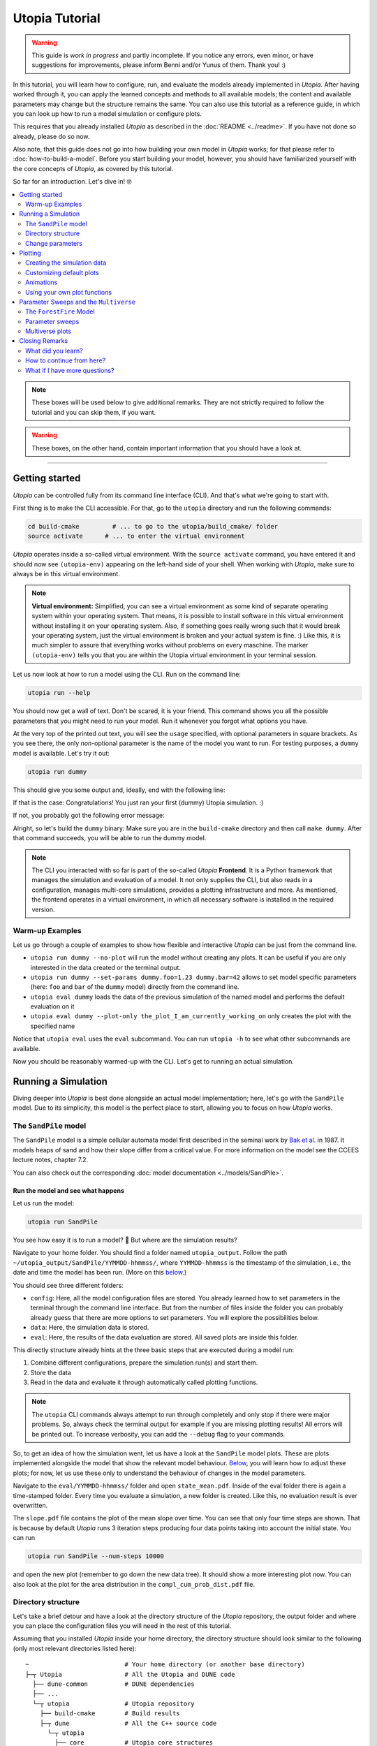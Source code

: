Utopia Tutorial
===============

.. warning::

  This guide is *work in progress* and partly incomplete. If you notice any errors, even minor, or have suggestions for improvements, please inform Benni and/or Yunus of them. Thank you! :)

In this tutorial, you will learn how to configure, run, and evaluate the models already implemented in *Utopia*.
After having worked through it, you can apply the learned concepts and methods to all available models; the content and available parameters may change but the structure remains the same.
You can also use this tutorial as a reference guide, in which you can look up how to run a model simulation or configure plots.

This requires that you already installed *Utopia* as described in the :doc:`README <../readme>`. If you have not done so already, please do so now.

Also note, that this guide does not go into how building your own model in *Utopia* works; for that please refer to :doc:`how-to-build-a-model`.
Before you start building your model, however, you should have familiarized yourself with the core concepts of *Utopia*, as covered by this tutorial.

So far for an introduction. Let's dive in! 🤓

.. contents::
   :local:
   :depth: 2

.. note::

  These boxes will be used below to give additional remarks. They are not strictly required to follow the tutorial and you can skip them, if you want.

.. warning::

  These boxes, on the other hand, contain important information that you should have a look at.

----


Getting started
---------------

*Utopia* can be controlled fully from its command line interface (CLI). And that's what we're going to start with.

First thing is to make the CLI accessible. For that, go to the ``utopia`` directory and run the following commands:

.. code-block:: bash

   cd build-cmake         # ... to go to the utopia/build_cmake/ folder
   source activate      # ... to enter the virtual environment

*Utopia* operates inside a so-called virtual environment. With the ``source activate`` command, you have entered it and should now see ``(utopia-env)`` appearing on the left-hand side of your shell. When working with *Utopia*, make sure to always be in this virtual environment.

.. note::

    **Virtual environment:** Simplified, you can see a virtual environment as some kind of separate operating system within your operating system.
    That means, it is possible to install software in this virtual environment without installing it on your operating system. 
    Also, if something goes really wrong such that it would break your operating system, just the virtual environment is broken and your actual system is fine. :)
    Like this, it is much simpler to assure that everything works without problems on every maschine.
    The marker ``(utopia-env)`` tells you that you are within the Utopia virtual environment in your terminal session.

Let us now look at how to run a model using the CLI. Run on the command line:

.. code-block:: bash

   utopia run --help

You should now get a wall of text. Don't be scared, it is your friend. 
This command shows you all the possible parameters that you might need to run your model. 
Run it whenever you forgot what options you have. 

At the very top of the printed out text, you will see the ``usage`` specified, with optional parameters in square brackets. As you see there, the only *non*-optional parameter is the name of the model you want to run.
For testing purposes, a ``dummy`` model is available. Let's try it out:

.. code-block:: bash

   utopia run dummy

This should give you some output and, ideally, end with the following line:

.. ::

  INFO   utopia       All done.

If that is the case: Congratulations! You just ran your first (dummy) Utopia simulation. :)

If not, you probably got the following error message:

..  ::

  FileNotFoundError: Could not find command to execute! Did you build your binary? 

Alright, so let's build the ``dummy`` binary: Make sure you are in the ``build-cmake`` directory and then call ``make dummy``. After that command succeeds, you will be able to run the dummy model.


.. note::

    The CLI you interacted with so far is part of the so-called *Utopia* **Frontend**. It is a Python framework that manages the simulation and evaluation of a model.
    It not only supplies the CLI, but also reads in a configuration, manages multi-core simulations, provides a plotting infrastructure and more.
    As mentioned, the frontend operates in a virtual environment, in which all necessary software is installed in the required version.

Warm-up Examples
^^^^^^^^^^^^^^^^

Let us go through a couple of examples to show how flexible and interactive *Utopia* can be just from the command line.

* ``utopia run dummy --no-plot`` will run the model without creating any plots. It can be useful if you are only interested in the data created or the terminal output.
* ``utopia run dummy --set-params dummy.foo=1.23 dummy.bar=42`` allows to set model specific parameters (here: ``foo`` and ``bar`` of the ``dummy`` model) directly from the command line.
* ``utopia eval dummy`` loads the data of the previous simulation of the named model and performs the default evaluation on it
* ``utopia eval dummy --plot-only the_plot_I_am_currently_working_on`` only creates the plot with the specified name

Notice that ``utopia eval`` uses the ``eval`` subcommand. You can run ``utopia -h`` to see what other subcommands are available.

Now you should be reasonably warmed-up with the CLI. Let's get to running an actual simulation.


Running a Simulation
--------------------

Diving deeper into *Utopia* is best done alongside an actual model implementation; here, let's go with the ``SandPile`` model.
Due to its simplicity, this model is the perfect place to start, allowing you to focus on how *Utopia* works.

The ``SandPile`` model
^^^^^^^^^^^^^^^^^^^^^^

The ``SandPile`` model is a simple cellular automata model first described in the seminal work by `Bak et al. <https://doi.org/10.1103/PhysRevLett.59.381>`_ in 1987. 
It models heaps of sand and how their slope differ from a critical value. For more information on the model see the CCEES lecture notes, chapter 7.2.

You can also check out the corresponding :doc:`model documentation <../models/SandPile>`.


Run the model and see what happens
""""""""""""""""""""""""""""""""""

Let us run the model:

.. code-block:: bash

   utopia run SandPile

You see how easy it is to run a model? 🙂
But where are the simulation results?

Navigate to your home folder. You should find a folder named ``utopia_output``.
Follow the path ``~/utopia_output/SandPile/YYMMDD-hhmmss/``, where ``YYMMDD-hhmmss`` is the timestamp of the simulation, i.e., the date and time the model has been run. (More on this `below <#directory-structure>`_.)

You should see three different folders:

* ``config``: Here, all the model configuration files are stored. You already learned how to set parameters in the terminal through the command line interface. But from the number of files inside the folder you can probably already guess that there are more options to set parameters. You will explore the possibilities below.
* ``data``: Here, the simulation data is stored. 
* ``eval``: Here, the results of the data evaluation are stored. All saved plots are inside this folder.

This directly structure already hints at the three basic steps that are executed during a model run:

1. Combine different configurations, prepare the simulation run(s) and start them.
2. Store the data
3. Read in the data and evaluate it through automatically called plotting functions.

.. note::

  The ``utopia`` CLI commands always attempt to run through completely and only stop if there were major problems.
  So, always check the terminal output for example if you are missing plotting results! All errors will be printed out. To increase verbosity, you can add the ``--debug`` flag to your commands.

So, to get an idea of how the simulation went, let us have a look at the ``SandPile`` model plots. These are plots implemented alongside the model that show the relevant model behaviour. `Below <#plotting>`_, you will learn how to adjust these plots; for now, let us use these only to understand the behaviour of changes in the model parameters.

Navigate to the ``eval/YYMMDD-hhmmss/`` folder and open ``state_mean.pdf``. 
Inside of the eval folder there is again a time-stamped folder.
Every time you evaluate a simulation, a new folder is created. 
Like this, no evaluation result is ever overwritten.

The ``slope.pdf`` file contains the plot of the mean slope over time. 
You can see that only four time steps are shown. 
That is because by default *Utopia* runs 3 iteration steps producing four data points taking into account the initial state. 
You can run 

.. code-block:: bash

   utopia run SandPile --num-steps 10000

and open the new plot (remember to go down the new data tree). It should show a more interesting plot now. You can also look at the plot for the area distribution in the ``compl_cum_prob_dist.pdf`` file.


Directory structure
^^^^^^^^^^^^^^^^^^^

Let's take a brief detour and have a look at the directory structure of the *Utopia* repository, the output folder and where you can place the configuration files you will need in the rest of this tutorial.

Assuming that you installed *Utopia* inside your home directory, the directory structure should look similar to the following (only most relevant directories listed here):

::

  ~                          # Your home directory (or another base directory)
  ├─┬ Utopia                 # All the Utopia and DUNE code
    ├── dune-common          # DUNE dependencies
    ├── ...
    └─┬ utopia               # Utopia repository
      ├── build-cmake        # Build results
      ├─┬ dune               # All the C++ source code
        └─┬ utopia
          ├── core           # Utopia core structures
          ├── data_io        # Data input and output library
          ├─┬ models         # Model implementations
            ├── ...
            └── SandPile
      ├─┬ python             # All python code
        ├─┬ model_plots      # Model-specific plots
          ├── ...
          └── SandPile
        ├─┬ model_tests      # Model-specific (Python) tests
          ├── ...
          └── SandPile
        └── utopya           # The Utopia frontend
      └── ...

This might be a bit overwhelming, but you will soon know your way around this.

You are already familiar with the ``build-cmake`` directory, needed for the build commands and to enter the virtual environment. Other important ones will be the model implementations and the model plots; you can ignore the others for now.

The *Utopia* frontend also took care of creating an ``utopia_output`` directory, which by default is inside your home directory. The output is ordered by the name of the model you ran and the timestamp of the simulation:

::

  ~                          # Your home directory (or another base directory)
  ├── Utopia                 # All the Utopia and DUNE code
  ├─┬ utopia_output          # The Utopia output folder
    ├── ...                  # Other model names
    └─┬ SandPile             
      ├─┬ YYMMDD-hhmmss      # Timestamp of a simulation run
        ├── config           # Config files used in the simulation run
        ├── data             # Raw output data
        ├─┬ eval             # Plots
          ├─ YYMMDD-hhmmss   # ... created at one time
          ├─ YYMMDD-hhmmss   # ... created at another time
          ├─ ...             # ... even more plots
      ├── ...
      └── YYMMDD-hhmmss      # Timestamp of another simulation run

As *Utopia* makes frequent use of configuration files, let's take care that they don't become scattered all over the place.
It makes sense to build up another folder hierarchy for each model, which helps you organize the different *Utopia* run and evaluation settings for different models:

::

  ~                          # Your home directory (or another base directory)
  ├── Utopia                 # All the Utopia and DUNE code
  ├── utopia_output          # The Utopia output folder
  └─┬ utopia_cfgs            # Custom config files (needs to be created manually)
    ├── ...                  
    └─┬ SandPile             
      └─┬ test               # Configuration files for a test run ...
        ├─ run.yml           # ... specifying one run
        └─ plots.yml         # ... specifying the plots for this run

In this example, the ``test`` directory holds the configuration files for the test runs of the ``SandPile`` model, i.e.: this tutorial.

.. note::

  The above is the directory structure this tutorial will follow. You are free to do it in another way, just take care to adapt the paths given in this tutorial accordingly.

    - Utopia need not be installed in the home directory; it can be where it suits you.
    - The configuration file directory can also be anywhere, but it makes sense that it's somewhere easily accessible from the command line.
    - For changing the output directory, have a look at the corresponding question in the :doc:`FAQ <../faq/frontend>` to see, how this is done.


Change parameters
^^^^^^^^^^^^^^^^^

Alright, back to the model now.

What is this business with the model files and how can you actually change the model parameters? Enter: Your first configuration file:
  - If you have not done so already, create the ``~/utopia_cfgs/SandPile`` directory
  - In it, to keep things sorted, create another directory named ``test``
  - Inside of the ``~/utopia_cfgs/SandPile/test/`` folder create an empty ``run.yml`` file

Now, copy the following lines into it:

.. code-block:: yaml

  ---
  # The run.yml configuration file for a test simulation of the SandPile model.
  parameter_space:
    # Number of simulation steps
    num_steps: 2000

The syntax you see here is called `YAML <https://en.wikipedia.org/wiki/YAML>`_, a human-readable markup language. We (and many other projects) use it for configuration purposes, exactly because it is so easy to write and read.
Just to give you an idea: A key-value pair can be specified simply with the ``key: value`` string. And to bundle multiple keys under a parent key, lines can be indented (here: using two spaces), as you see above.

.. note::

  In Utopia, all files with a ``.yml`` endings are configuration files. 
  To learn more about YAML, you can have a look at `learnXinYminutes tutorial <https://learnxinyminutes.com/docs/yaml/>`_ or search for others on the internet.

As you can see, the parameters are all bundled under the ``parameter_space`` key. With the above configuration, you set the number of iteration steps to ``2000``, overwriting the default value of ``3``.

Remember that every parameter you provide here will overwrite the default parameters. However, this is only the case if you put them in the correct location – in other words: the correct indentation level is important!

Now, you can run the model with the new parameters by passing the configuration file to the CLI:

.. code-block:: bash

   utopia run SandPile ~/utopia_cfgs/SandPile/test/run.yml

The path to the run configuration is placed directly behind the model name.
The model should then run for 2000 iteration steps. So, let us go and check the resulting plot.
If everything went correctly, the ``slope.pdf`` should show a plot with 2001 data points.

If you recall, you have already encountered a possibility to change parameters using the CLI and adding the parameters directly after the ``utopia run`` command.
So, let us suppose that we have the run configuration from above and add something to the CLI, like this:

.. code-block:: bash

  utopia run SandPile ~/utopia_cfgs/SandPile/test/run.yml --num-steps 1000

How many time steps will the model run?

The answer is: 1000 steps. Parameters provided in the CLI overwrite parameters from configuration files!
This gives you more flexibility for trying out parameters quickly.
You can also see that in the log messages, where it will say something like:

.. ::

  $ utopia run SandPile ~/utopia_cfgs/SandPile/test/run.yml --num-steps 1000
  INFO     utopia         Parsing additional command line arguments ...
  INFO     utopia         Updates to meta configuration:

  parameter_space: {num_steps: 1000}

  INFO     multiverse     Initializing Multiverse for 'SandPile' model ...
  INFO     multiverse     Loaded meta configuration.
  ...


Of course, often you want to change more parameters, especially model specific ones. At the same time, you might want to leave some of the default parameters as they are.
To that end, *Utopia* follows an approach where you can import the default parameters and then overwrite them. To do so, expand your ``run.yml`` file such that it looks like this:

.. code-block:: yaml

  # The run.yml configuration file for a test simulation of the SandPile model.
  ---
  parameter_space:
    # Number of simulation steps
    num_steps: 2000

    # Write out step size
    write_every: 1

    # The random number generator seed
    seed: 42

    # Below, you can update SandPile model specific parameters that will overwrite the _default_ ones.
    SandPile: !model
      model_name: SandPile
      # The above two lines import the model's _default_ configuration.
      # Below, you can make updates to these values. Only add the values you
      # want to _change_ from the defaults.
      # ...

Notice, that there now is a whole ``SandPile:`` key. This is the part of the configuration that is available to the ``SandPile`` model. The model will have access only to parameters below this key.

You will also notice the ``!model`` behind the key; that is a so-called YAML tag. It is used to denote that the defaults for the ``model_name: SandPile`` are to be loaded into this level of the configuration. This way, you only have to specify the keys you would like to *update*.
Do not forget to provide the ``!model`` tag and the ``model_name`` key, otherwise the default model parameters will not be loaded and you might be missing crucial parameters.

So far, so good. But what are the model's default parameters? To find out, locate and open the default configuration of the ``SandPile`` model at ``dune/utopia/models/SandPile/SandPile_cfg.yml``. It looks something like this:

.. code-block:: yaml

  # The grid size
  grid_size: [10, 10]

  # The initial slope range.
  initial_slope: [5, 6]
  # Cells are randomly initialized using a uniform distribution in the given
  # closed range. The first value is the lower limit and the second one the
  # upper limit of the slope.

  # The critical slope; beyond this value, sand topples
  critical_slope: 4

This file really is only for *looking*; to change parameters, we have the ``run.yml`` file. So, let's change the grid size to a more interesting value. Within the indentation level of the ``SandPile`` model, add an entry ``grid_size: [32, 32]`` to your ``run.yml``.
Run the model again and look at the resulting plots. What happened?

By the way: What you learned here, applies also to all other models.
You just need to know the model specific parameters, which you can always find in the model configuration located at ``utopia/dune/models/<model_name>/<model_name>_cfg.yml``.
So, just check out another model and change parameters if you like. 😎

.. note:: 

  **Changing the model configurations:** Technically, it is possible to change the model parameters in the file where the defaults are specified.
  However, this is **not** advisable at all! As the name says, these files are to carry the *default* parameters and are not expected to change. 
  Instead write your own run configuration files as described in this section.
  This ensures inter alia that all models always work with their default configuration and that tests are guaranteed to run quickly and pass.
  Basically, you prevent the universe from collapsing.

.. warning::

  **Configuration files:** In Utopia, nearly every option can be set through a configuration parameter.
  With these, it is important to take care of the correct indentation level.
  If you place a parameter at the wrong location, it will often be ignored, sometimes even without warning! A common mistake at the beginning is to place model specific parameters outside of the ``!model`` scope (see text).

.. warning::
  Take care to choose model parameters wisely:

  1. Parameters such as ``grid_size`` can lead to a dramatically increased computation time,
  2. Some parameters have requirements which can also depend on other parameters. If this is the case, you normally find a comment above the corresponding parameters.

.. note::

  **User configuration:** It is possible to create a so-called *user configuration file*. This file contains all settings that are user- or machine-specific such as on how many cores to run a simulation or where to store the output data.
  See how to create a user configuration by typing ``utopia config --help`` in your terminal (be sure to be in the virtual environment).
  For more information, have a look at the :doc:`FAQ <../faq/frontend>`.


Plotting
--------

*Utopia* aims to make it easy to couple the simulation of a model with its evaluation. To that end, the *Utopia* frontend provides a plotting framework, that loads the generated simulation data and can provide it to plotting functions, which then take care of the evaluation of the data.

There are multiple ways in which plots can be generated:

* Each model can implement model-specific plot functions
* General plotting functions are available (to avoid recreating code over and over)
* External Python plotting scripts can be specified

Like many other parts of *Utopia*, this relies on a *YAML*-based configuration interface in which the plotting function to be used is specified and the parameters can be passed.

First, let's look at how a custom configuration can be used to adjust the behavior of existing model plots. Let's assume that – using the above steps – you have arrived at a run configuration you are happy with and you now want to run a simulation and afterwards create some plots from it.


Creating the simulation data
^^^^^^^^^^^^^^^^^^^^^^^^^^^^

To not re-run simulations all the time (you would and could not do that after a very long simulation), let us first create some simulation data and then focus only on evaluating it:

.. code-block:: bash

  utopia run SandPile ~/utopia_cfgs/SandPile/test/run.yml --no-plot

The ``--no-plot`` leads to the run being stopped after the simulation finished. You can now invoke the evaluation separately:

.. code-block:: bash

  utopia eval SandPile

This will load the data of the *most recent* simulation run and perform the default plots.
You will see that a new folder has been created in the ``eval`` folder of the most recently run ``SandPile`` simulation. The evaluation results are placed in a new subfolder with the timestamp of the ``utopia eval`` invocation.

.. note::

  If you want to do the same with some other simulation output (that is not the most recent), you have to specify either a path to the run directory (can be absolute or relative) or its timestamp; ``utopia eval`` will do its best to find the desired directory.
  Check the log output if the correct directory was identified and, as always, see ``utopia eval --help`` for... well: help.

Customizing default plots
^^^^^^^^^^^^^^^^^^^^^^^^^

Let us now customize the default plots.

Above, you used the ``~/utopia_cfgs/SandPile/test/run.yml`` file to configure the *simulation*. For *plots*, you can do just the same: Create a new file named ``plots.yml`` right beside the already existing configuration file.

Now, what will have to go into that file in order to manipulate the existing plot configuration?

Plots go by a name. To find out the names of the configured plots, let's first have a look at the terminal output: In the log messages you will see output from the ``plot_mngr`` module informing you about which plots were performed:

.. ::

  ...
  INFO     utopia         Plotting...
  INFO     plot_mngr      Performing plots from 2 entries ...
  INFO     plot_mngr      Performing 'slope' plot ...
  INFO     plot_mngr      Finished 'slope' plot.
  INFO     plot_mngr      Performing 'compl_cum_prob_dist' plot ...
  INFO     plot_mngr      Finished 'compl_cum_prob_dist' plot.
  INFO     plot_mngr      Successfully performed plots for 2 configuration(s).                                                                          
  INFO     utopia         Plotting finished.

As you see there, two plots are configured under the names ``slope`` and ``compl_cum_prob_dist``. To find out more, locate the corresponding plot configuration in the model directory: ``utopia/dune/utopia/models/SandPile/SandPile_plots.yml``.

There, you will find the same names as extracted from the log as keys on the root level of the configuration file. It looks something like this:

.. code-block:: yaml

  # Plot the slope (mean - critical_slope)
  slope:
    creator: universe
    universes: all
    
    # Use the SandPile-specific plot functions
    module: model_plots.SandPile
    plot_func: slope

    # Arguments passed to plt.plot
    linestyle: 'None'
    marker: '.'

  # Plot the complementary cumulative probability distribution
  compl_cum_prob_dist:
    creator: universe
    universes: all
    
    # Use the SandPile-specific plot functions
    module: model_plots.SandPile
    plot_func: compl_cum_prob_dist

    # Arguments passed to plt.plot
    linestyle: 'None'
    marker: '.'

Let's adjust the ``slope`` plot function. To that end, copy the corresponding configuration into your ``plots.yml`` file. Make sure it works by calling:

.. code-block:: shell

  utopia eval SandPile --plots-cfg ~/utopia_cfgs/SandPile/test/plots.yml

Confirm in the logs that only the ``slope`` plot was created. Now check out the run directory, where a new directory inside ``eval`` (with the current timestamp) will hold the plot output.

Feel free to customize the plot configuration by changing parameters in the ``plots.yml`` file. Does it have any effect to change the name of the plot? What happens when you add more arguments below ``marker``?

.. note::

  You can run the CLI in debug mode, which will produce tracebacks and help you understand what's going on: ``utopia eval <model_name> --debug --plots-cfg <path/to/plots.yml>``.
  This is very useful when you run into errors in the plot functions, as the program then stops and gives you more information on what went wrong.

.. warning::

  As with the default model configuration, the default plot configuration is best left untouched. **To modify it, you should always pass a new plot configuration.**
  Note that, currently, the configuration you are passing to the CLI is not updating the existing default plots.

As you see, you can change *some* of the parameters of the plots; but only the ones the person who implemented the plot function chose to expose. Further along this cook book, you will see how you can define your own plotting functions.


Animations
^^^^^^^^^^

At one point you might be interested in making cool animations of the state variables, but you might be deterred as it is generally hard to do. Not with *Utopia*\ !
In fact, it is part of the default plotting system. You might have noticed the corresponding plot configuration already. It looks something like this:

.. code-block:: yaml

  # Plot an animation of the CA state and save as individual frames
  slope_anim: &slope_anim
    enabled: false

    creator: universe
    universes: all

    module: .ca
    plot_func: state_anim

    # Select the model name; determines where to read the data from
    model_name: SandPile

    # Select the properties to plot
    to_plot:
      # The name of the property to plot with its options
      slope:
        title: Slope
        limits: [1, 4]
        cmap: copper

    writer: frames  # can be: frames, ffmpeg (if installed), ...
    
    # ...

Quite a few more parameters here. Let's try and understand the most important ones:

* ``enabled: false`` is used here to disable the plot by default
* ``module: .ca`` now refers to an internal (denoted by the leading dot) plotting module for cellular automata
* ``model_name: SandPile`` tells the plot function to use the data of that model
* ``to_plot`` allows specifying which properties to plot. You can also add more properties here and it will access the data depending on the name of the property.

To play around with this, again: copy the configuration over from the ``SandPile_plots.yml`` into your ``plots.yml``.
First thing to change would be to remove the ``enabled: false`` entry.
Run ``utopia eval`` with this plot configuration now and see what happens.

You can try the following things to get to know the capabilities of the ``state_anim`` plotting function:

* Change the ``cmap``
* Change the ``limits`` argument
* If you have ``ffmpeg`` installed, change the ``writer`` argument
* Try to add another property. To know which name to use, check out the printed data tree in the terminal log. (Be careful with indentation levels)

Now that your animation is configured, you might want to run a simulation with a larger grid and more time steps. Go for it! :)

.. warning::

  Before you launch some cool million-step simulation on a ``1024 x 1024`` grid, remember that it all needs to be stored somewhere and this might either flood your RAM or your hard drive / SSD ... or both.

.. note::

  If you *just* want to enable a disabled default plot and not change anything in the plot configuration, the CLI is here to help:
  ``utopia eval <model_name> --plot-only <plot_name1> <plot_name2> ...``.
  As always, check out ``utopia eval --help`` for more info.

Using your own plot functions
^^^^^^^^^^^^^^^^^^^^^^^^^^^^^

Now you might want to have a bit more flexibility with what you plot. For example, you might be interested in plotting the standard deviation for the level of the cells for each time step.
There is no default plot function that does that, but you can use the plot configuration to specify which python script to use to do the plot.

In the above configurations, the ``module`` key was used to specify which module to use. To load a file as a module, use the ``module_file`` key and then insert the absolute path for your function file. You can use the ``~`` character to resolve your home directory.

.. code-block:: yaml

   state_std:
     # Load the following file as a python module:
     module_file: ~/path/to/my/python/script.py

     # Use the function with this name from that module:
     plot_func: plot_state_std

     # All other arguments (as usual) ...
     # Select a creator (which fits the function signature)
     creator: universe
     universes: all

     # ... arguments passed on to the plot_state_std function

Now we need to write a plot function that accepts the loaded data. For the ``plot_state_std`` function, it makes sense to use the ``universe`` plot creator, which allows making a plot for each universe.

The function that is being implemented thus needs to have the following form:

.. code-block:: python

  from utopya import DataManager, UniverseGroup

  def universe_plot(dm: DataManager, *,
                    out_path: str,
                    uni: UniverseGroup,
                    **additional_kwargs):
      """Signature required by the `universe` plot creator.

      Args:
          dm: The DataManager object that contains all loaded data.
          out_path: The generated path at which this plot should be saved
          uni: Contains the data from a single selected universe
          **additional_kwargs: Anything else that was defined in the plot
              configuration. Consider declaring the keywords explicitly
              instead of using the ** to gather all remaining arguments.
      """
      # ... your code here ...

      # Save to the specified output path
      plt.savefig(out_path)

Let's fill that in with the code that calculates the standard deviation for the state. The complete python code then is:

.. code-block:: python

  import numpy as np
  import matplotlib.pyplot as plt

  from utopya import DataManager, UniverseGroup

  def plot_state_std(dm: DataManager, *,
                     out_path: str,
                     uni: UniverseGroup):
      """Signature required by the `universe` plot creator.

      Args:
          dm:       The DataManager object that contains all loaded data.
          out_path: The generated path at which this plot should be saved
          uni:      Contains the data from the single selected universe
      """

      # Get the slope data and calculate the standard deviation
      slope = uni['data/SandPile/slope']
      slope_std = np.std(slope)

      # Get the corresponding x-values, i.e.: the time steps
      times = uni.get_times_array()

      # Call the plot function
      plt.plot(times, slope_std)

      # Set the aesthetics
      plt.xlabel("Time [steps]")
      plt.ylabel("Sand Slope Std. Dev.")

      # Save the figure to the specified output path
      plt.savefig(out_path)

For more information on possible plot signatures, consult the :doc:`FAQs <../faq/frontend>`.



Parameter Sweeps and the ``Multiverse``
---------------------------------------

Alright. With the above, you already came in touch with a lot of the features of *Utopia*.
In this section, you will learn how to perform multiple simulations for different sets of parameters, and how you can handle them in plotting.

Furthermore, this section will use a different model for the examples. This is to show that what you learned above can be applied to other models in *Utopia*, not only the ``SandPile`` model.


The ``ForestFire`` Model
^^^^^^^^^^^^^^^^^^^^^^^^

This is a cellular automaton model, where a cell can either have the state ``empty`` or can be a ``tree``.
Each tree can ignite with a certain probability, which will lead to whole tree cluster (i.e., all connected trees) burning down. You can find out more in the :doc:`model documentation <../models/ForestFire>`.

Let's dive right in and have a short test run of this model:

.. code-block:: shell

  utopia run ForestFire

Just as for the ``SandPile`` model, it will create and run a simulation with 4 time steps.

.. note::

  Make sure you have built the ``ForestFire`` binary before trying to run it. Follow the steps in the `getting started section <#getting-started>`_, if you are stuck here.


Parameters
""""""""""

For getting to know the parameters available to the ``ForestFire`` model, let's have a *look* (again, don't touch) at that model's default configuration. It looks something like this:

.. code-block:: yaml

  # --- Grid parameters
  # The extent of the grid
  grid_size: [64, 64]

  # Periodicity of the grid. false: cells at boundary have fewer neighbors
  periodic: true          


  # --- Initial state
  # Initial tree density, value in [0, 1]
  initial_density: 0.2


  # --- Dynamics 
  # Probability per site to grow tree
  growth_rate: 7.5e-3

  # Probability per site to transit tree -> burning
  lightning_frequency: 1.0e-5 

  # If true, bottom row is permanently on fire, leading to percolation model
  light_bottom_row: false

  # Probability to _not_ catch fire from neighbor (_per_ neighbor)
  resistance: 0

To *change* these parameters, you again need to create a run configuration file, e.g. ``~/utopia_cfgs/ForestFire/test/run.yml``. In it, let's change the initial density of trees to zero:

.. code-block:: yaml

  # A test configuration for the ForestFire model
  ---
  # Frontend configuration parameters
  # ...

  # What is passed to the C++ side (_after_ the frontend prepared it)
  parameter_space:
    num_steps: 1000
    seed: 42

    ForestFire: !model
      model_name: ForestFire
      # The above two lines import the model's _default_ configuration
      # Below, you can make updates to these values. Only add the values you
      # want to _change_ from the defaults.

      # --- Initial state
      # Initial tree density, value in [0, 1]
      initial_density: 0.0

You will surely see similarities to the run configuration used in the ``SandPile`` model. Again, the model-independent parameters are on the top level inside the ``parameter_space``: ``num_steps`` and ``seed`` (and others that we are not overwriting here).
As above, the model-specific default parameters are imported using the ``!model`` tag, where ``model_name`` specifies the parameters to import.

Now, pass the configuration to the CLI:

.. code-block:: bash

  utopia run ForestFire ~/utopia_cfgs/ForestFire/test/run.yml

Compare the output with that with non-zero initial density. What happens when you turn on percolation mode? Feel free to play around. :)


Parameter sweeps
^^^^^^^^^^^^^^^^

Often times when analyzing a model, it becomes necessary to compare the behaviour of the model for different sets of parameters. For example, in the case of the ``ForestFire`` model, one would want to extract the effect of the ``lightning_frequency`` parameter on the cluster size, and run different simulations for different values of these parameters to achieve that.

Another use case for running multiple simulations is that you might want to generate some statistics by averaging over mutliple simulation runs. To that end, one would change the ``seed`` parameter that is used to initialize the random number generator; by choosing a different seed, the sequence of random numbers in the probabilistic functions is changed.

.. note::

  Always specifying the ``seed`` parameter also has the advantage of making the runs reproducible: With a fixed seed, a single simulation always has the same sequence of random numbers.

Adding a parameter sweep
""""""""""""""""""""""""

Let's start with this latter use case. Open the run configuration of the ``ForestFire`` model and change

.. code-block:: yaml

    seed: 42

to

.. code-block:: yaml

    seed: !sweep
      default: 42       # The value which is used if no sweep is done
      values: [1, 2, 3] # The values over which to sweep

This now says, that instead of using the default value for a single simulation, three simulations for the specified ``seed`` values are to be made. Let's see if it works:

.. code-block:: bash

  utopia run ForestFire ~/utopia_cfgs/ForestFire/test/run.yml --sweep

.. note::

  Do not forget the ``--sweep`` flag! This is required to tell *Utopia* that you want to run a parameter sweep. Alternatively, you can add a new entry ``perform_sweep: true`` to the *root level* of the configuration file, i.e. on the same level as the ``parameter_space`` key, with zero indentation.

You will see some log output from the ``multiverse``, stating that it is ``Adding tasks for simulation of 3 universes ...``.

Perhaps now is the time to talk about the nomenclature: In *Utopia*, a ``Multiverse`` is a set of several ``Universe``s, which are fully separated from each other: they can't interact in any way. This also means that each universe has a separate and *distinct* set of parameters. All universes live inside the multiverse. And, depending on the number of CPUs your machine has, they live (i.e., are being simulated) in parallel. And that's about where the analogy ends. ;)

After this brief detour, have a look at the output again. You will see how it is different to the one where you only run a single universe:

* You no longer see the direct simulation output, as this would flood the terminal.
* The progress bar now behaves differently.
* When loading the data, you see a larger data tree.

This already suggests, that more data was written. You can confirm that by opening the output directory.

What about the plots? Check the ``eval`` directory of your latest run.
You will notice that the default plots were applied to each universe separately and are placed inside a folder; the file name now contains the coordinates of the point in parameter space.

Adding more parameter sweeps
""""""""""""""""""""""""""""

Adding parameter sweeps is super easy.
Basically, you only have to add the ``!sweep`` indicator behind the parameter and specify the values (take care of the indentation value). That's it.

All parameters within the ``parameter_space`` level allow this yaml tag. There are, of course, more ways to specify parameters than explicitly giving the ``values``.
Let's change the ``lightning_frequency`` parameter in the run configuration and use logarithmically spaced values:

.. code-block:: yaml

      lightning_frequency:
        default: 1.0e-5
        logspace: [-5, -2, 7]  # 7 log-spaced values in [10^-5, 10^-2]
                               # Other ways to specify sweep values:
                               #   values: [1,2,3,4]  # taken as they are
                               #   range: [1, 4]      # passed to python range()
                               #   linspace: [1,4,4]  # passed to np.linspace
                               #   logspace: [0,2,3]  # passed to np.logspace

As you see, the ``values`` key was exchanged for the ``logspace`` key. Under the hood, the given list is unpacked into a certain python function, as noted above. This allows many ways to specify parameter dimension values.

Together with the three values for the ``seed`` dimensions, there are now 21 possible combinations of parameters. When you run the simulation, you will see exactly that: ``Adding tasks for simulation of 21 universes ...``

.. note::

  If you sweep over multiple parameters, all possible parameter combinations will be used, i.e. the cartesian product of each ``!sweep``-specified set of dimensions.
  With :math:`P_1 ... P_n` sweep definitions, you'll get an :math:`n`-dimensional parameter space with :math:`\Pi_{i=1}^n |P_i|` possible combinations.
  In other words: You'll quickly be in touch with the curse of dimensionality.

.. note::

  When you have a look at the output folders (which are just the names of the universes, e.g. ``uni23``) you might notice that they do not start at zero and might have gaps in between them.
  No need to worry if a universe is missing: This is because each point in parameter space needs to be associated with an index, and this includes the default values for each parameter dimension.
  To be consistent, the zero index of each parameter dimension maps to the default. Thus, the sweep values begin at index 1 and result in the pattern of indices you see.

There are a bunch of other things to do with parameter sweeps, which go beyond the scope of this cook book. (If you're keen to explore the features, you can have a look at the underlying `paramspace package <https://ts-gitlab.iup.uni-heidelberg.de/yunus/paramspace>`_.)

As you see, parameter sweeps can be used to easily create huge amounts of data. And we all know: With (hopefully) great data, comes great responsibility.
Thus, let's now focus on how the plotting framework can be used to handle the multidimensional data.



Multiverse plots
^^^^^^^^^^^^^^^^

Let us plot the mean states of the mean universe states and use the run configuration of the previous part.

Recall, that in the ``SandPile`` model, you first created a plot configuration.
So, let us do it here equivalently: Create the file ``utopia_cfgs/ForestFire/test/plots.yml`` with the content:

.. code-block:: yaml

   # The plot.yml configuration file for a test simulation of the ForestFire model.
   ---
   ensemble_averaged_mean_state:
     # As you need the data of many universes, select the multiverse plot creator:
     creator: multiverse

     # The `select` key is used to select a hyperslab out of the data:
     select:
       field:
         # Choose the path in the data tree (see terminal output)
         path: data/ForestFire/state
         dims: [time, x, y]

     # Select the plot function just as for a universe plot
     module_file: ~/Path/to/my/plot/function/file.py
     plot_func: ensemble_averaged_mean_state

The file is located in the same directory as the run configuration to indicate that they belong together.

The short description of what you told *Utopia*'s frontend to do is:
Create a plot called ``ensemble_averaged_mean_state`` that should use all the multiverse data (``creator: multiverse``).
Make a ``select`` ion of data in a multidimensional array ``field`` and fill it with the data that you can find in the data tree of each single universe under the ``path: data/ForestFire/state``.
You can look up the path in the data tree that is printed out in the terminal.
This dataset has the following ``dims: [time, x, y]``. Remember, that you have two dimensional grid data for each time step.
This sets the names with which to access the individual dimensions separately on python side.
The dataset will obviously have another additional dimension, the ``seed`` you are sweeping over.
All this data is loaded into a `xarray <http://xarray.pydata.org/en/stable/>`_ ``DataSet`` object which will be given to the plotting function.

So, we roughly understand the first part of the configuration file.
Plotting will, however, not work: 
The second part of the configuration file states: Use the plotting function ``plot_func: ensemble_averaged_mean_state``, which is located in the ``module_file: ~/Path/to/my/plot/function/file.py`` and create the plot.
But this function does not exist yet.
So let us create it:

Create a file at a location of your choice, so let's choose: ``~/utopia_FFM_timeseries_plots.py`` 
(You would probably want to create it at another location 
– get inspired by the directory structure described earlier in this tutorial.).
Within this file, let us create the ``ensemble_averaged_mean_state`` function with the following content:

.. code-block:: python

  # User specific time-series plot for the ForestFire model.
  import numpy as np
  import matplotlib.pyplot as plt
  import xarray as xr

  from utopya import DataManager, UniverseGroup

  def ensemble_averaged_mean_state(dm: DataManager, *, 
                                  out_path: str, 
                                  # Here, you get the selected data
                                  mv_data: xr.Dataset,
                                  # Below, you can add further model specific arguments
                                  save_kwargs: dict=None, 
                                  **plot_kwargs):
      '''Plots the ensemble averaged mean state over multiple universes'''

      # Calculate the mean state averaged over all universes.
      # The mean is calculated over the dimensions: 'x', 'y', and 'seed'
      data = mv_data.mean(dim=['x', 'y', 'seed'])

      # Plot the data
      plt.plot(data['state'], **plot_kwargs)

      # Save and close the figure
      plt.savefig(out_path)
      plt.close()

Now, you still need to adapt the plot configuration from above because the path to python file (module) containing the plotting function is not set correctly yet.
So, adapt the parameter:

.. code-block:: yaml

    module_file: ~/utopia_FFM_timeseries_plots.py  # Choose the path, where you created the plot function!

Now, everything is ready and set such that the multiverse data, you have created in the previous run can be evaluated.
To do this, type the following command into your terminal:

.. code-block:: bash

  utopia eval ForestFire --plots-cfg ~/utopia_cfgs/ForestFire/test/plots.yml

Of course, if you want to do a new simulation run that creates new data you can also use the command that runs and afterwards directly evaluates the data:

.. code-block:: bash

  utopia run ForestFire ~/utopia_cfgs/ForestFire/test/run.yml --plots-cfg ~/utopia_cfgs/ForestFire/test/plots.yml

Now, go check the resulting plot. How does it look like? 

Of course, you would want to make the plot a bit more beautiful. 
For this, you can and should use the functionality to provide parameters in the plot configuration file. These are automatically available in the function body if you add the parameter key name as a function parameter.
This works exactly as in the plot creation for a single universe, described above.

In general, if you want your plot to be integrated into the *Utopia* model-specific plots,
you can add the plot function to a suitable file within the directory ``utopia/python/model_plots/ForestFire``.
However, this should only be done if the plot actually makes sense to have.
For the ``ensemble_averaged_mean_state`` this probably is not the case:

You could be wondering why this plot is not within the *Utopia* default plots.
Just ask yourself: Is it really necessary to do multiple realizations of the 
ForestFire model with just different random number seeds and average them? 
The answer is no because this system is ergodic.

So, always think about what you want to implement and whether it makes sense to do it or not.

To learn more about parameter sweeps, look at the :doc:`multidimensional data generation and plotting in Utopia  <../guides/parameter-sweeps>`

Closing Remarks
---------------

What did you learn?
^^^^^^^^^^^^^^^^^^^

Hopefully, you can answer this question by yourself. 🙂

Your learned the basics of:

- how to run any implemented model in *Utopia*,
- how *Utopia* is structured,
- what *Utopia* is capable of doing (at least the fundamental aspects),
- how to plot the generated data conveniently, and
- how to do parameter sweeps and plot them.

Summed up, you learned how to use the *Utopia* tool and the concepts that can be applied to all other models.

How to continue from here?
^^^^^^^^^^^^^^^^^^^^^^^^^^

Everything you learned in this somewhat unconventional cook book is generative. 
That means that you can apply your newly developed cooking skills to any model, 
following the philosophy: If you know how to boil water to cook some pasta you also know how to cook rice.
Of course, you will need to adjust some parameters.

So, just play around with different models and explore the world of chaotic, complex, and evolving systems. 🗺 ️

And, perhaps you even want to write your own *Utopia* model. Just follow the :doc:`Beginners Guide <../guides/beginners-guide>` ...

What if I have more questions?
^^^^^^^^^^^^^^^^^^^^^^^^^^^^^^

Look if you can find some useful

- :doc:`documentation or guide <../index>`,
- questions and answers in the :doc:`FAQ <../faq/frontend>`, or
- information in the `C++ documentation <../../doxygen/html/index.html>`_.

